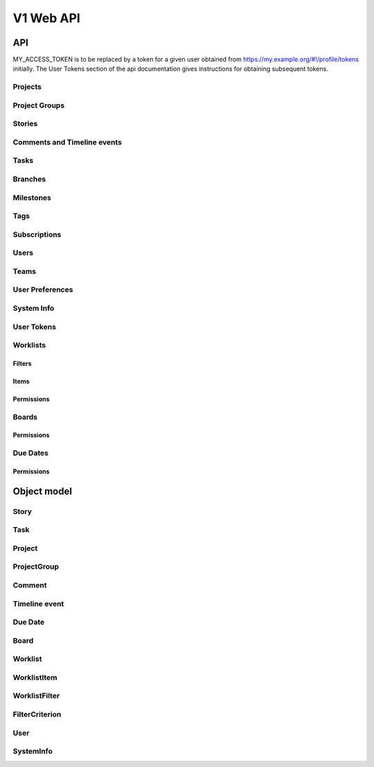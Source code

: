 ==========
V1 Web API
==========

###
API
###

MY_ACCESS_TOKEN is to be replaced by a token for a given user obtained
from https://my.example.org/#!/profile/tokens initially. The User Tokens
section of the api documentation gives instructions for obtaining
subsequent tokens.

Projects
========
.. rest-controller:: storyboard.api.v1.projects:ProjectsController
   :webprefix: /v1/projects

Project Groups
==============
.. rest-controller:: storyboard.api.v1.project_groups:ProjectGroupsController
   :webprefix: /v1/project_groups

.. rest-controller:: storyboard.api.v1.project_groups:ProjectsSubcontroller
   :webprefix: /v1/project_groups/<project_group_id>/projects

Stories
=======
.. rest-controller:: storyboard.api.v1.stories:StoriesController
   :webprefix: /v1/stories

.. rest-controller:: storyboard.api.v1.stories:TasksNestedController
   :webprefix: /v1/stories/<story_id>/tasks

Comments and Timeline events
============================
.. rest-controller:: storyboard.api.v1.timeline:CommentsController
   :webprefix: /v1/stories/<story_id>/comments

.. rest-controller:: storyboard.api.v1.timeline:TimeLineEventsController
   :webprefix: /v1/stories/<story_id>/events

Tasks
=====
.. rest-controller:: storyboard.api.v1.tasks:TasksPrimaryController
   :webprefix: /v1/tasks

Branches
========
.. rest-controller:: storyboard.api.v1.branches:BranchesController
   :webprefix: /v1/branches

Milestones
==========
.. rest-controller:: storyboard.api.v1.milestones:MilestonesController
   :webprefix: /v1/milestones

Tags
====
.. rest-controller:: storyboard.api.v1.tags:TagsController
   :webprefix: /v1/tags

Subscriptions
=============
.. rest-controller:: storyboard.api.v1.subscriptions:SubscriptionsController
   :webprefix: /v1/subscriptions

Users
=====
.. rest-controller:: storyboard.api.v1.users:UsersController
   :webprefix: /v1/users

Teams
=====
.. rest-controller:: storyboard.api.v1.teams:TeamsController
   :webprefix: /v1/teams

.. rest-controller:: storyboard.api.v1.teams:UsersSubcontroller
   :webprefix: /v1/teams/<team_id>/users

User Preferences
================
.. rest-controller:: storyboard.api.v1.user_preferences:UserPreferencesController
   :webprefix: /v1/users/<user_id>/preferences

System Info
===========
.. rest-controller:: storyboard.api.v1.system_info:SystemInfoController
   :webprefix: /v1/systeminfo

User Tokens
===========
.. rest-controller:: storyboard.api.v1.user_tokens:UserTokensController
   :webprefix: /v1/users/<user_id>/tokens

Worklists
=========
.. rest-controller:: storyboard.api.v1.worklists:WorklistsController
   :webprefix: /v1/worklists

Filters
-------
.. rest-controller:: storyboard.api.v1.worklists:FilterSubcontroller
   :webprefix: /v1/worklists/<worklist_id>/filters

Items
-----
.. rest-controller:: storyboard.api.v1.worklists:ItemsSubcontroller
   :webprefix: /v1/worklists/<worklist_id>/items

Permissions
-----------
.. rest-controller:: storyboard.api.v1.worklists:PermissionsController
   :webprefix: /v1/worklists/<worklist_id>/permissions

Boards
======
.. rest-controller:: storyboard.api.v1.boards:BoardsController
   :webprefix: /v1/boards

Permissions
-----------
.. rest-controller:: storyboard.api.v1.boards:PermissionsController
   :webprefix: /v1/boards/<board_id>/permissions

Due Dates
=========
.. rest-controller:: storyboard.api.v1.due_dates:DueDatesController
   :webprefix: /v1/due_dates

Permissions
-----------
.. rest-controller:: storyboard.api.v1.due_dates:PermissionsController
   :webprefix: /v1/due_dates/<due_date_id>/permissions

############
Object model
############

Story
=====
.. autotype:: storyboard.api.v1.wmodels.Story
   :members:


Task
====
.. autotype:: storyboard.api.v1.wmodels.Task
   :members:


Project
=======
.. autotype:: storyboard.api.v1.wmodels.Project
   :members:


ProjectGroup
============
.. autotype:: storyboard.api.v1.wmodels.ProjectGroup
   :members:


Comment
=======
.. autotype:: storyboard.api.v1.wmodels.Comment
   :members:


Timeline event
==============
.. autotype:: storyboard.api.v1.wmodels.TimeLineEvent
   :members:


Due Date
========
.. autotype:: storyboard.api.v1.wmodels.DueDate
   :members:


Board
=====
.. autotype:: storyboard.api.v1.wmodels.Board
    :members:


Worklist
========
.. autotype:: storyboard.api.v1.wmodels.Worklist
    :members:


WorklistItem
============
.. autotype:: storyboard.api.v1.wmodels.WorklistItem
    :members:


WorklistFilter
==============
.. autotype:: storyboard.api.v1.wmodels.WorklistFilter
    :members:


FilterCriterion
===============
.. autotype:: storyboard.api.v1.wmodels.FilterCriterion
    :members:


User
====
.. autotype:: storyboard.api.v1.wmodels.User
   :members:


SystemInfo
==========
.. autotype:: storyboard.api.v1.wmodels.SystemInfo
   :members:
